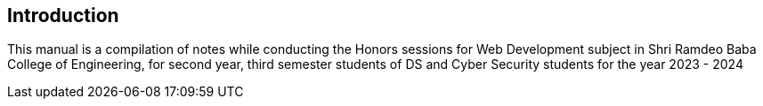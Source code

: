 [preface]
== Introduction

This manual is a compilation of notes while conducting the Honors sessions for Web Development subject in Shri Ramdeo Baba College of Engineering, for second year, third semester students of DS and Cyber Security students for the year 2023 - 2024



